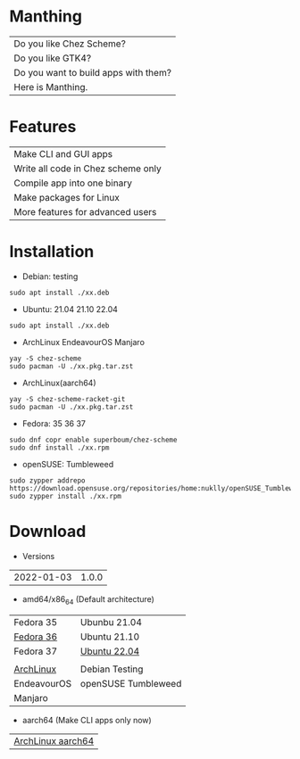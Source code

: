 * Manthing

|Do you like Chez Scheme?|
|Do you like GTK4?|
|Do you want to build apps with them?|
|Here is Manthing.|

* Features

| Make CLI and GUI apps              |
| Write all code in Chez scheme only |
| Compile app into one binary        |
| Make packages for Linux            |
| More features for advanced users   |

* Installation

- Debian: testing
#+begin_src shell
sudo apt install ./xx.deb
#+end_src

- Ubuntu: 21.04 21.10 22.04
#+begin_src shell
sudo apt install ./xx.deb
#+end_src

- ArchLinux EndeavourOS Manjaro
#+begin_src shell
yay -S chez-scheme
sudo pacman -U ./xx.pkg.tar.zst
#+end_src

- ArchLinux(aarch64)
#+begin_src shell
yay -S chez-scheme-racket-git
sudo pacman -U ./xx.pkg.tar.zst
#+end_src

- Fedora: 35 36 37
#+begin_src shell
sudo dnf copr enable superboum/chez-scheme
sudo dnf install ./xx.rpm
#+end_src

- openSUSE: Tumbleweed
#+begin_src shell
sudo zypper addrepo https://download.opensuse.org/repositories/home:nuklly/openSUSE_Tumbleweed/home:nuklly.repo
sudo zypper install ./xx.rpm
#+end_src

* Download

- Versions
| 2022-01-03 | 1.0.0 |

- amd64/x86_64 (Default architecture)
| Fedora 35   | Ubunbu 21.04        |
| [[https://github.com/manthing-app/manthing/raw/master/p/fixder-1.0.0-f36-x86_64.rpm][Fedora 36]]   | Ubuntu 21.10        |
| Fedora 37   | [[https://github.com/manthing-app/manthing/raw/master/p/fixder_1.0.0_ub2204_amd64.deb][Ubuntu 22.04]]        |
|             |                     |
| [[https://github.com/manthing-app/manthing/raw/master/p/fixder-1.0.0-arch-x86_64.pkg.tar.zst][ArchLinux]]   | Debian Testing      |
| EndeavourOS | openSUSE Tumbleweed |
| Manjaro     |                     |

- aarch64 (Make CLI apps only now)
| [[https://github.com/manthing-app/manthing/raw/master/p/fixder-1.0.0-arch-aarch64-any.pkg.tar.zst][ArchLinux aarch64]] |

